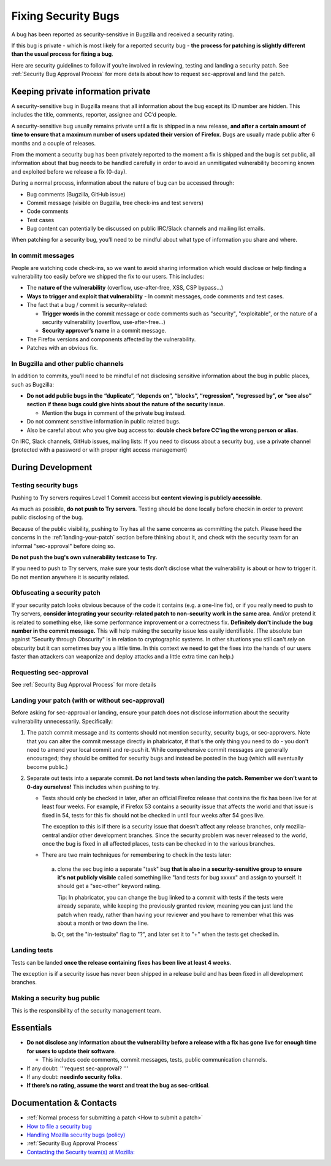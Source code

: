 Fixing Security Bugs
====================

A bug has been reported as security-sensitive in Bugzilla and received a
security rating.

If this bug is private - which is most likely for a reported security
bug - **the process for patching is slightly different than the usual
process for fixing a bug**.

Here are security guidelines to follow if you’re involved in reviewing,
testing and landing a security patch. See
:ref:`Security Bug Approval Process`
for more details about how to request sec-approval and land the patch.

Keeping private information private
-----------------------------------

A security-sensitive bug in Bugzilla means that all information about
the bug except its ID number are hidden. This includes the title,
comments, reporter, assignee and CC’d people.

A security-sensitive bug usually remains private until a fix is shipped
in a new release, **and after a certain amount of time to ensure that a
maximum number of users updated their version of Firefox**. Bugs are
usually made public after 6 months and a couple of releases.

From the moment a security bug has been privately reported to the moment
a fix is shipped and the bug is set public, all information about that
bug needs to be handled carefully in order to avoid an unmitigated
vulnerability becoming known and exploited before we release a
fix (0-day).

During a normal process, information about the nature of bug can be
accessed through:

-  Bug comments (Bugzilla, GitHub issue)
-  Commit message (visible on Bugzilla, tree check-ins and test servers)
-  Code comments
-  Test cases
-  Bug content can potentially be discussed on public IRC/Slack channels
   and mailing list emails.

When patching for a security bug, you’ll need to be mindful about what
type of information you share and where.

In commit messages
~~~~~~~~~~~~~~~~~~

People are watching code check-ins, so we want to avoid sharing
information which would disclose or help finding a vulnerability too
easily before we shipped the fix to our users. This includes:

-  The **nature of the vulnerability** (overflow, use-after-free, XSS,
   CSP bypass...)
-  **Ways to trigger and exploit that vulnerability**
   - In commit messages, code comments and test cases.
-  The fact that a bug / commit is security-related:

   -  **Trigger words** in the commit message or code comments such as
      "security", "exploitable", or the nature of a security vulnerability
      (overflow, use-after-free…)
   -  **Security approver’s name** in a commit message.
-  The Firefox versions and components affected by the vulnerability.
-  Patches with an obvious fix.

In Bugzilla and other public channels
~~~~~~~~~~~~~~~~~~~~~~~~~~~~~~~~~~~~~

In addition to commits, you’ll need to be mindful of not disclosing
sensitive information about the bug in public places, such as Bugzilla:

-  **Do not add public bugs in the “duplicate”, “depends on”, “blocks”,
   “regression”, “regressed by”, or “see also” section if these bugs
   could give hints about the nature of the security issue.**

   -  Mention the bugs in comment of the private bug instead.
-  Do not comment sensitive information in public related bugs.
-  Also be careful about who you give bug access to: **double check
   before CC’ing the wrong person or alias**.

On IRC, Slack channels, GitHub issues, mailing lists: If you need to
discuss about a security bug, use a private channel (protected with a
password or with proper right access management)

During Development
------------------

Testing security bugs
~~~~~~~~~~~~~~~~~~~~~

Pushing to Try servers requires Level 1 Commit access but **content
viewing is publicly accessible**.

As much as possible, **do not push to Try servers**. Testing should be
done locally before checkin in order to prevent public disclosing of the
bug.

Because of the public visibility, pushing to Try has all the same concerns
as committing the patch. Please heed the concerns in the
:ref:`landing-your-patch` section before thinking about it, and check with
the security team for an informal "sec-approval" before doing so.

**Do not push the bug's own vulnerability testcase to Try.**

If you need to push to Try servers, make sure your tests don’t disclose
what the vulnerability is about or how to trigger it. Do not mention
anywhere it is security related.

Obfuscating a security patch
~~~~~~~~~~~~~~~~~~~~~~~~~~~~

If your security patch looks obvious because of the code it contains
(e.g. a one-line fix), or if you really need to push to Try servers,
**consider integrating your security-related patch to non-security work
in the same area**. And/or pretend it is related to something else, like
some performance improvement or a correctness fix. **Definitely don't
include the bug number in the commit message.** This will help making
the security issue less easily identifiable. (The absolute ban against
"Security through Obscurity" is in relation to cryptographic systems. In
other situations you still can't *rely* on obscurity but it can
sometimes buy you a little time. In this context we need to get the
fixes into the hands of our users faster than attackers can weaponize
and deploy attacks and a little extra time can help.)

Requesting sec-approval
~~~~~~~~~~~~~~~~~~~~~~~

See :ref:`Security Bug Approval Process`
for more details

.. _landing-your-patch:

Landing your patch (with or without sec-approval)
~~~~~~~~~~~~~~~~~~~~~~~~~~~~~~~~~~~~~~~~~~~~~~~~~

Before asking for sec-approval or landing, ensure your patch does not disclose
information about the security vulnerability unnecessarily. Specifically:

#. The patch commit message and its contents should not mention security,
   security bugs, or sec-approvers.
   Note that you can alter the commit message directly in phabricator,
   if that's the only thing you need to do - you don't need to amend your
   local commit and re-push it.
   While comprehensive commit messages are generally encouraged; they
   should be omitted for security bugs and instead be posted in the bug
   (which will eventually become public.)
#. Separate out tests into a separate commit.
   **Do not land tests when landing the patch. Remember we don’t want
   to 0-day ourselves!** This includes when pushing to try.

   -  Tests should only be checked in later, after an official Firefox
      release that contains the fix has been live for at least
      four weeks. For example, if Firefox 53
      contains a security issue that affects the world and that issue is
      fixed in 54, tests for this fix should not be checked in
      until four weeks after 54 goes live.

      The exception to this is if there is a security issue that doesn't
      affect any release branches, only mozilla-central and/or other
      development branches.  Since the security problem was never
      released to the world, once the bug is fixed in all affected
      places, tests can be checked in to the various branches.
   -  There are two main techniques for remembering to check in the
      tests later:

     a.  clone the sec bug into a separate "task" bug **that is also
         in a security-sensitive group to ensure it's not publicly visible**
         called something like "land tests for bug xxxxx" and assign to
         yourself. It should get a "sec-other" keyword rating.

         Tip: In phabricator, you can change the bug linked to
         a commit with tests if the tests were already separate, while keeping
         the previously granted review, meaning you can just land the patch
         when ready, rather than having your reviewer and you have to remember
         what this was about a month or two down the line.
     b.  Or, set the "in-testsuite" flag to "?", and later set it to "+"
         when the tests get checked in.


Landing tests
~~~~~~~~~~~~~

Tests can be landed **once the release containing fixes has been live
at least 4 weeks**.

The exception is if a security issue has never been shipped in a release
build and has been fixed in all development branches.

Making a security bug public
~~~~~~~~~~~~~~~~~~~~~~~~~~~~

This is the responsibility of the security management team.

Essentials
----------

-  **Do not disclose any information about the vulnerability before a
   release with a fix has gone live for enough time for users to update
   their software**.

   -  This includes code comments, commit messages, tests, public
      communication channels.

-  If any doubt: '''request sec-approval? '''
-  If any doubt: **needinfo security folks**.
-  **If there’s no rating, assume the worst and treat the bug as
   sec-critical**.

Documentation & Contacts
------------------------

- :ref:`Normal process for submitting a patch <How to submit a patch>`
- `How to file a security bug <https://wiki.mozilla.org/Security/Fileabug>`__
- `Handling Mozilla security bugs (policy) <https://www.mozilla.org/en-US/about/governance/policies/security-group/bugs/>`__
- :ref:`Security Bug Approval Process`
- `Contacting the Security team(s) at Mozilla: <https://wiki.mozilla.org/Security>`__
